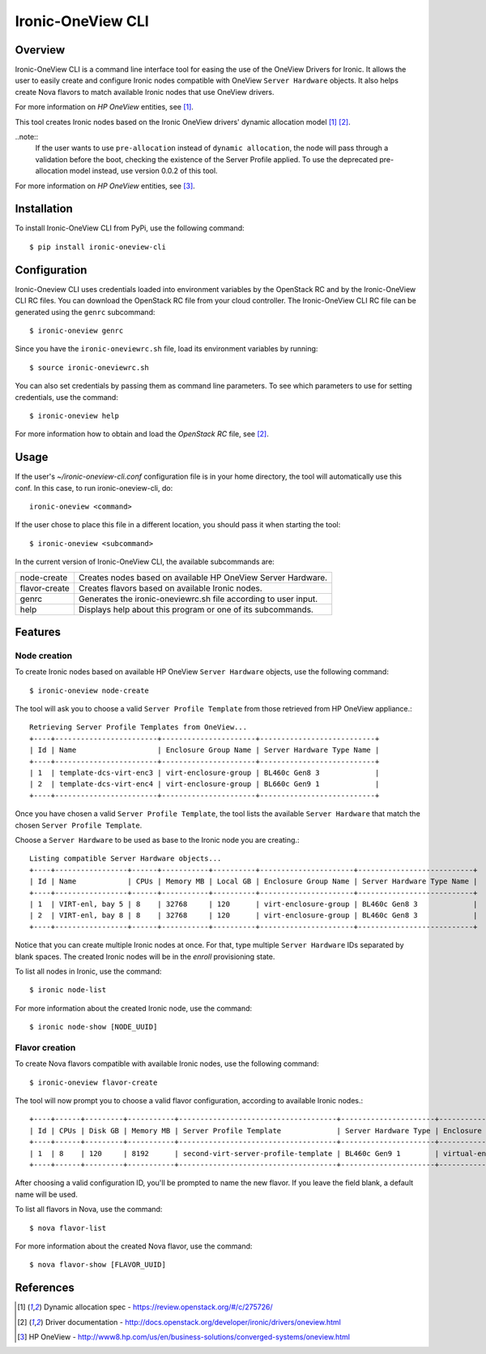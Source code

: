 ==================
Ironic-OneView CLI
==================

Overview
========

Ironic-OneView CLI is a command line interface tool for easing the use of the
OneView Drivers for Ironic. It allows the user to easily create and configure
Ironic nodes compatible with OneView ``Server Hardware`` objects. It also helps
create Nova flavors to match available Ironic nodes that use OneView drivers.

For more information on *HP OneView* entities, see [1]_.



This tool creates Ironic nodes based on the Ironic OneView drivers' dynamic
allocation model [1]_ [2]_.

..note::
  If the user wants to use ``pre-allocation`` instead of ``dynamic allocation``, the
  node will pass through a validation before the boot, checking the existence of
  the Server Profile applied. To use the deprecated pre-allocation model instead,
  use version 0.0.2 of this tool.

For more information on *HP OneView* entities, see [3]_.

Installation
============

To install Ironic-OneView CLI from PyPi, use the following command::

    $ pip install ironic-oneview-cli


Configuration
=============

Ironic-Oneview CLI uses credentials loaded into environment variables by
the OpenStack RC and by the Ironic-OneView CLI RC files. You can download
the OpenStack RC file from your cloud controller. The Ironic-OneView CLI RC
file can be generated using the ``genrc`` subcommand::

    $ ironic-oneview genrc

Since you have the ``ironic-oneviewrc.sh`` file, load its environment
variables by running::

    $ source ironic-oneviewrc.sh

You can also set credentials by passing them as command line parameters.
To see which parameters to use for setting credentials, use the command::

    $ ironic-oneview help

For more information how to obtain and load the *OpenStack RC* file, see [2]_.


Usage
=====

If the user's *~/ironic-oneview-cli.conf* configuration file is in your home directory,
the tool will automatically use this conf. In this case, to run
ironic-oneview-cli, do::

    ironic-oneview <command>

If the user chose to place this file in a different location, you should pass it
when starting the tool::

    $ ironic-oneview <subcommand>

In the current version of Ironic-OneView CLI, the available subcommands are:

+---------------+-----------------------------------------------------------------+
|  node-create  | Creates nodes based on available HP OneView Server Hardware.    |
+---------------+-----------------------------------------------------------------+
| flavor-create | Creates flavors based on available Ironic nodes.                |
+---------------+-----------------------------------------------------------------+
|     genrc     | Generates the ironic-oneviewrc.sh file according to user input. |
+---------------+-----------------------------------------------------------------+
|     help      | Displays help about this program or one of its subcommands.     |
+---------------+-----------------------------------------------------------------+


Features
========

Node creation
^^^^^^^^^^^^^

To create Ironic nodes based on available HP OneView ``Server Hardware`` objects,
use the following command::

    $ ironic-oneview node-create

The tool will ask you to choose a valid ``Server Profile Template`` from those
retrieved from HP OneView appliance.::

    Retrieving Server Profile Templates from OneView...
    +----+------------------------+----------------------+---------------------------+
    | Id | Name                   | Enclosure Group Name | Server Hardware Type Name |
    +----+------------------------+----------------------+---------------------------+
    | 1  | template-dcs-virt-enc3 | virt-enclosure-group | BL460c Gen8 3             |
    | 2  | template-dcs-virt-enc4 | virt-enclosure-group | BL660c Gen9 1             |
    +----+------------------------+----------------------+---------------------------+

Once you have chosen a valid ``Server Profile Template``, the tool lists the
available ``Server Hardware`` that match the chosen ``Server Profile
Template``.

Choose a ``Server Hardware`` to be used as base to the
Ironic node you are creating.::

    Listing compatible Server Hardware objects...
    +----+-----------------+------+-----------+----------+----------------------+---------------------------+
    | Id | Name            | CPUs | Memory MB | Local GB | Enclosure Group Name | Server Hardware Type Name |
    +----+-----------------+------+-----------+----------+----------------------+---------------------------+
    | 1  | VIRT-enl, bay 5 | 8    | 32768     | 120      | virt-enclosure-group | BL460c Gen8 3             |
    | 2  | VIRT-enl, bay 8 | 8    | 32768     | 120      | virt-enclosure-group | BL460c Gen8 3             |
    +----+-----------------+------+-----------+----------+----------------------+---------------------------+

Notice that you can create multiple Ironic nodes at once. For that, type
multiple ``Server Hardware`` IDs separated by blank spaces. The created Ironic
nodes will be in the *enroll* provisioning state.

To list all nodes in Ironic, use the command::

    $ ironic node-list

For more information about the created Ironic node, use the command::

    $ ironic node-show [NODE_UUID]


Flavor creation
^^^^^^^^^^^^^^^

To create Nova flavors compatible with available Ironic nodes, use the
following command::

    $ ironic-oneview flavor-create

The tool will now prompt you to choose a valid flavor configuration, according
to available Ironic nodes.::

    +----+------+---------+-----------+-------------------------------------+----------------------+-------------------------+
    | Id | CPUs | Disk GB | Memory MB | Server Profile Template             | Server Hardware Type | Enclosure Group Name    |
    +----+------+---------+-----------+-------------------------------------+----------------------+-------------------------+
    | 1  | 8    | 120     | 8192      | second-virt-server-profile-template | BL460c Gen9 1        | virtual-enclosure-group |
    +----+------+---------+-----------+-------------------------------------+----------------------+-------------------------+

After choosing a valid configuration ID, you'll be prompted to name the new
flavor. If you leave the field blank, a default name will be used.

To list all flavors in Nova, use the command::

    $ nova flavor-list

For more information about the created Nova flavor, use the command::

    $ nova flavor-show [FLAVOR_UUID]


References
==========
.. [1] Dynamic allocation spec - https://review.openstack.org/#/c/275726/
.. [2] Driver documentation - http://docs.openstack.org/developer/ironic/drivers/oneview.html
.. [3] HP OneView - http://www8.hp.com/us/en/business-solutions/converged-systems/oneview.html

